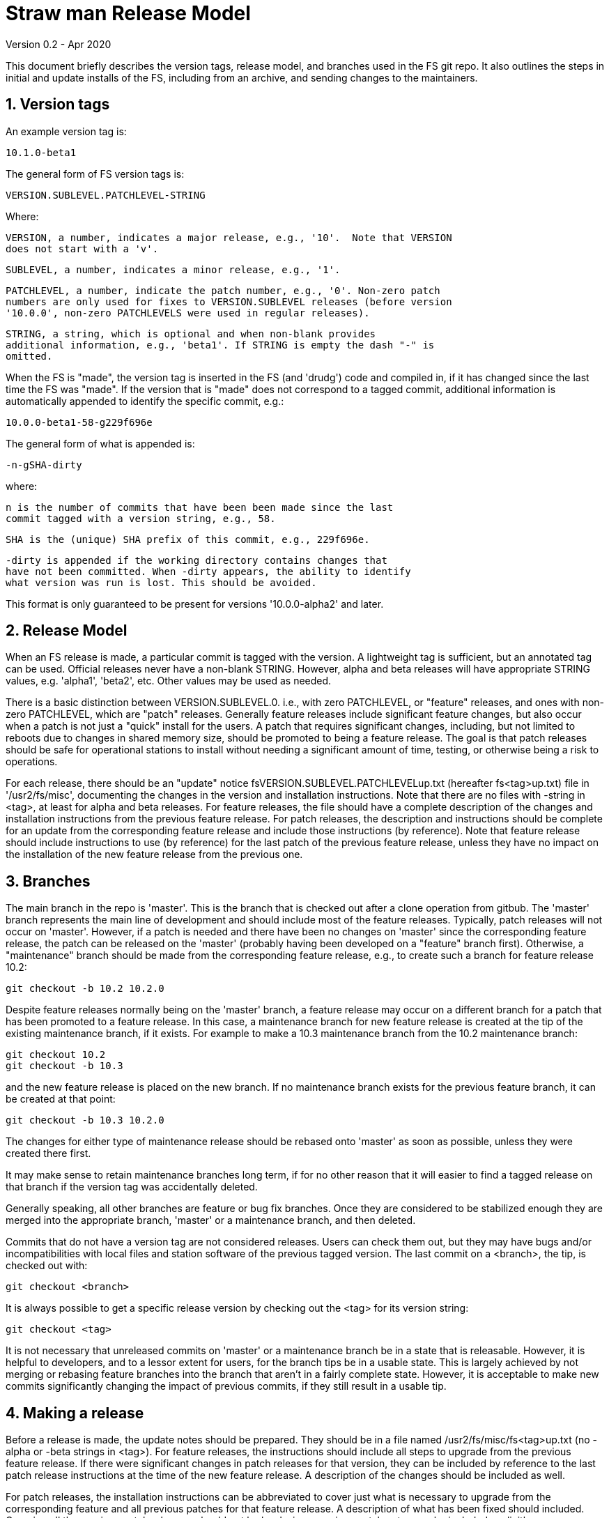//
// Copyright (c) 2020 NVI, Inc.
//
// This file is part of the FSL10 Linux distribution.
// (see http://github.com/nvi-inc/fsl10).
//
// This program is free software: you can redistribute it and/or modify
// it under the terms of the GNU General Public License as published by
// the Free Software Foundation, either version 3 of the License, or
// (at your option) any later version.
//
// This program is distributed in the hope that it will be useful,
// but WITHOUT ANY WARRANTY; without even the implied warranty of
// MERCHANTABILITY or FITNESS FOR A PARTICULAR PURPOSE.  See the
// GNU General Public License for more details.
//
// You should have received a copy of the GNU General Public License
// along with this program. If not, see <http://www.gnu.org/licenses/>.
//

= Straw man Release Model
Version 0.2 - Apr 2020

:sectnums:

This document briefly describes the version tags, release model, and branches
used in the FS git repo. It also outlines the steps in initial and update
installs of the FS, including from an archive, and sending changes to the
maintainers.

== Version tags

An example version tag is:

   10.1.0-beta1

The general form of FS version tags is:

   VERSION.SUBLEVEL.PATCHLEVEL-STRING

Where:

   VERSION, a number, indicates a major release, e.g., '10'.  Note that VERSION
   does not start with a 'v'.

   SUBLEVEL, a number, indicates a minor release, e.g., '1'.

   PATCHLEVEL, a number, indicate the patch number, e.g., '0'. Non-zero patch
   numbers are only used for fixes to VERSION.SUBLEVEL releases (before version
   '10.0.0', non-zero PATCHLEVELS were used in regular releases).

   STRING, a string, which is optional and when non-blank provides
   additional information, e.g., 'beta1'. If STRING is empty the dash "-" is
   omitted.

When the FS is "made", the version tag is inserted in the FS (and 'drudg') code
and compiled in, if it has changed since the last time the FS was "made".  If
the version that is "made" does not correspond to a tagged commit, additional
information is automatically appended to identify the specific commit, e.g.:

  10.0.0-beta1-58-g229f696e

The general form of what is appended is:

  -n-gSHA-dirty

where:

   n is the number of commits that have been been made since the last
   commit tagged with a version string, e.g., 58.

   SHA is the (unique) SHA prefix of this commit, e.g., 229f696e.

   -dirty is appended if the working directory contains changes that
   have not been committed. When -dirty appears, the ability to identify
   what version was run is lost. This should be avoided.

This format is only guaranteed to be present for versions '10.0.0-alpha2'
and later.

== Release Model

When an FS release is made, a particular commit is tagged with the version. A
lightweight tag is sufficient, but an annotated tag can be used.  Official
releases never have a non-blank STRING.  However, alpha and beta releases will
have appropriate STRING values, e.g. 'alpha1', 'beta2', etc.  Other values may
be used as needed.

There is a basic distinction between VERSION.SUBLEVEL.0. i.e., with zero
PATCHLEVEL, or "feature" releases, and ones with non-zero PATCHLEVEL, which are
"patch" releases.  Generally feature releases include significant feature
changes, but also occur when a patch is not just a "quick" install for the
users. A patch that requires significant changes, including, but not limited to
reboots due to changes in shared memory size, should be promoted to being a
feature release. The goal is that patch releases should be safe for operational
stations to install without needing a significant amount of time, testing, or
otherwise being a risk to operations.

For each release, there should be an "update" notice
fsVERSION.SUBLEVEL.PATCHLEVELup.txt (hereafter fs<tag>up.txt) file in
'/usr2/fs/misc', documenting the changes in the version and installation
instructions. Note that there are no files with -string in <tag>, at least for
alpha and beta releases. For feature releases, the file should have a complete
description of the changes and installation instructions from the previous
feature release. For patch releases, the description and instructions should be
complete for an update from the corresponding feature release and include those
instructions (by reference). Note that feature release should include
instructions to use (by reference) for the last patch of the previous feature
release, unless they have no impact on the installation of the new feature
release from the previous one.

== Branches

The main branch in the repo is 'master'. This is the branch that is checked out
after a clone operation from gitbub.  The 'master' branch represents the main
line of development and should include most of the feature releases. Typically,
patch releases will not occur on 'master'.  However, if a patch is needed and
there have been no changes on 'master' since the corresponding feature release,
the patch can be released on the 'master' (probably having been developed on a
"feature" branch first). Otherwise, a "maintenance" branch should be made from
the corresponding feature release, e.g., to create such a branch for feature
release 10.2:

   git checkout -b 10.2 10.2.0

Despite feature releases normally being on the 'master' branch, a feature
release may occur on a different branch for a patch that has been promoted to a
feature release.  In this case, a maintenance branch for new feature release is
created at the tip of the existing maintenance branch, if it exists. For
example to make a 10.3 maintenance branch from the 10.2 maintenance branch:

   git checkout 10.2
   git checkout -b 10.3

and the new feature release is placed on the new branch. If no maintenance
branch exists for the previous feature branch, it can be created at that point:

   git checkout -b 10.3 10.2.0

The changes for either type of maintenance release should be rebased onto
'master' as soon as possible, unless they were created there first.

It may make sense to retain maintenance branches long term, if for no other
reason that it will easier to find a tagged release on that branch if the
version tag was accidentally deleted.

Generally speaking, all other branches are feature or bug fix branches. Once
they are considered to be stabilized enough they are merged into the
appropriate branch, 'master' or a maintenance branch, and then deleted.

Commits that do not have a version tag are not considered releases.  Users can
check them out, but they may have bugs and/or incompatibilities with local
files and station software of the previous tagged version.  The
last commit on a <branch>, the tip, is checked out with:

    git checkout <branch>

It is always possible to get a specific release version by checking
out the <tag> for its version string:

    git checkout <tag>

It is not necessary that unreleased commits on 'master' or a maintenance branch
be in a state that is releasable. However, it is helpful to developers, and to
a lessor extent for users, for the branch tips be in a usable state. This is
largely achieved by not merging or rebasing feature branches into the branch
that aren't in a fairly complete state.  However, it is acceptable to make new
commits significantly changing the impact of previous commits, if they still
result in a usable tip.

== Making a release

Before a release is made, the update notes should be prepared. They should be
in a file named /usr2/fs/misc/fs<tag>up.txt (no -alpha or -beta strings in
<tag>). For feature releases, the instructions should include all steps to
upgrade from the previous feature release. If there were significant changes in
patch releases for that version, they can be included by reference to the last
patch release instructions at the time of the new feature release. A
description of the changes should be included as well.

For patch releases, the installation instructions can be abbreviated to cover
just what is necessary to upgrade from the corresponding feature and all
previous patches for that feature release.  A description of what has been
fixed should included. Covering all the previous patch releases, should not be
hard, since previous patch notes can be included explicitly.

To make a release:

. Finalize release, including release notes, committing all changes.
  Final commit title "Finalize <tag>"
. git push
. Tag the commit with <tag>
. git push --tags
. On the github page for the repo, select "release"
. Select "Draft a new release"
. Enter version string as an existing tag and select branch
. Enter release notes as Description, leave Title Blank
  (do not include "pre-release or the version tag in title since they
   are automatically prepended to e-mail)
. If not for production, select "This is a pre-release"
. Select "Publish Release"

== Installation 

To find the most recent release for installation, go to:

https://github.com/nvi-inc/fs/releases

Typically, you should use the most recent feature release, i.e., version string
ending in zero, for versions starting with '10' or later, e.g., '10.0.0'.
Versions with a trailing *-string* are not intended for production. If there is
a more recent patch release for the latest feature release, use that most
recent patch release.  Use the tag of the release you have chosen for <tag> in
the instructions below.

=== First time FS installation

As 'root', execute: 

.   cd /usr2
.   git clone https://github.com/nvi-inc/fs fs-git
.   cd fs-git
.   git checkout <tag>
.   make install
    (answer 'y' to confirm installation)
.   (log out as 'root' and log in as 'prog')
.   make >&/dev/null
.   make -s
    (if there is no output from the above command, then the 'make' was successful)
.   reboot

You can then login as 'oper' and run the FS, but you will need to
customize the control files in '/usr2/control' before you can do
anything useful. Additionally, you may need to add station software,
particularly 'antcn' if you want to control an antenna

=== Installing FS Updates

As 'prog':

.   cd /usr2/fs-git
.   git pull
.   git checkout <tag>
.   make >&/dev/null
.   make -s
    (if there is no output of the above command, then the 'make' was successful)

Additionally, you will need to follow installation instructions in the
/usr2/fs/misc.fs<tag>up.txt for the release you have selected.

=== Installing from an archive

The main method of distributing the FS is with the git repo. That will
make updates, particularly patches,  much easier to install. However, if
it is not possible to use git, you can get a '.tar.gz' archive from the
release page.

To install from the archive:

.   (log in as 'root')
.   cd /tmp
.   wget https://github.com/nvi-inc/fs/archive/<tag>.tar.gz
.   cd /usr2
.   tar -xzf /tmp/<tag>.tar.gz
.   cd /usr2/fs-<tag>
.   make install
    (answer 'y' to confirm installation)
.   (log out as 'root' and log in as 'prog')
.   make >&/dev/null
.   make -s
    (if there is no output of the above command, then the 'make' was successful)
.   reboot

If this is a first time installation, you can then login as 'oper' and
run the FS, but you will need to customize the control files in
'/usr2/control' before you can do anything useful.  Additionally, you
may need to add station software, particularly 'antcn' if you want to
control an antenna.

If this an update, you will need to follow installation instructions in the
/usr2/fs/misc/fs<tag>up.txt for the release you have selected.

== Managing testing of FS Updates

To be written ...

== Users sending code changes to developer

TBD: patches? fork/pull-request?. It would be good to preserve commit SHAs
for tracing versions using stations, if possible.
